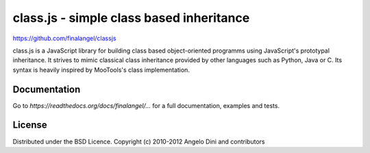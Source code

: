 class.js - simple class based inheritance
=========================================

https://github.com/finalangel/classjs

class.js is a JavaScript library for building class based object-oriented programms using
JavaScript's prototypal inheritance. It strives to mimic classical class inheritance
provided by other languages such as Python, Java or C. Its syntax is heavily inspired
by MooTools's class implementation.


Documentation
-------------

Go to `https://readthedocs.org/docs/finalangel/...` for a full documentation, examples and tests.


License
-------

Distributed under the BSD Licence.
Copyright (c) 2010-2012 Angelo Dini and contributors